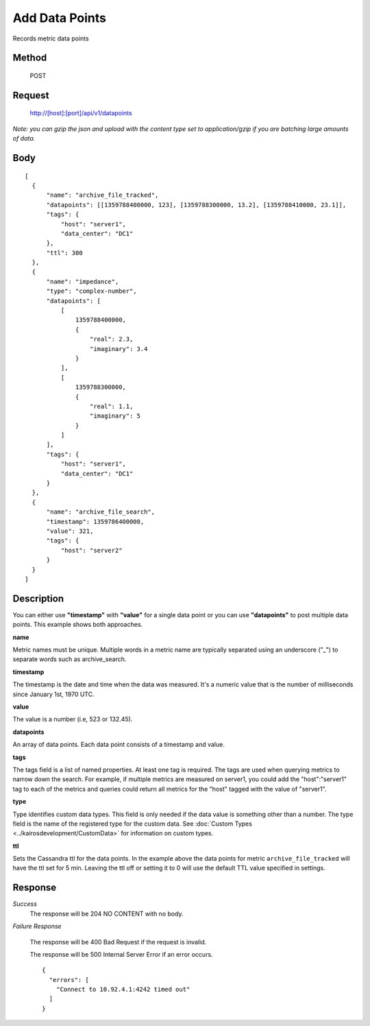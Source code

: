---------------
Add Data Points
---------------

Records metric data points

^^^^^^
Method
^^^^^^

  POST

^^^^^^^
Request
^^^^^^^

  http://[host]:[port]/api/v1/datapoints

*Note: you can gzip the json and upload with the content type set to application/gzip if you are batching large amounts of data.*

^^^^
Body
^^^^
::

  [
    {
        "name": "archive_file_tracked",
        "datapoints": [[1359788400000, 123], [1359788300000, 13.2], [1359788410000, 23.1]],
        "tags": {
            "host": "server1",
            "data_center": "DC1"
        },
        "ttl": 300
    },
    {
        "name": "impedance",
        "type": "complex-number",
        "datapoints": [
            [
                1359788400000,
                {
                    "real": 2.3,
                    "imaginary": 3.4
                }
            ],
            [
                1359788300000,
                {
                    "real": 1.1,
                    "imaginary": 5
                }
            ]
        ],
        "tags": {
            "host": "server1",
            "data_center": "DC1"
        }
    },
    {
        "name": "archive_file_search",
        "timestamp": 1359786400000,
        "value": 321,
        "tags": {
            "host": "server2"
        }
    }
  ]

^^^^^^^^^^^
Description
^^^^^^^^^^^

You can either use **"timestamp"** with **"value"** for a single data point or you can use **"datapoints"** to post multiple data points. This example shows both approaches.

**name**

Metric names must be unique. Multiple words in a metric name are typically separated using an underscore ("_") to separate words such as archive_search.

**timestamp**

The timestamp is the date and time when the data was measured. It's a numeric value that is the number of milliseconds since January 1st, 1970 UTC.

**value**

The value is a number (i.e, 523 or 132.45).

**datapoints**

An array of data points. Each data point consists of a timestamp and value.

**tags**

The tags field is a list of named properties. At least one tag is required. The tags are used when querying
metrics to narrow down the search. For example, if multiple metrics are measured on server1, you could
add the "host":"server1" tag to each of the metrics and queries could return all metrics for the "host"
tagged with the value of "server1".

**type**

Type identifies custom data types. This field is only needed if the data value is something other than a number.
The type field is the name of the registered type for the custom data. See :doc:`Custom Types <../kairosdevelopment/CustomData>` for information on custom types.

**ttl**

Sets the Cassandra ttl for the data points.  In the example above the data points for metric ``archive_file_tracked``
will have the ttl set for 5 min.  Leaving the ttl off or setting it to 0 will use the default TTL value specified in
settings.


^^^^^^^^
Response
^^^^^^^^
*Success*
  The response will be 204 NO CONTENT with no body.

*Failure Response*

  The response will be 400 Bad Request if the request is invalid.

  The response will be 500 Internal Server Error if an error occurs.
  ::

    {
      "errors": [
        "Connect to 10.92.4.1:4242 timed out"
      ]
    }

